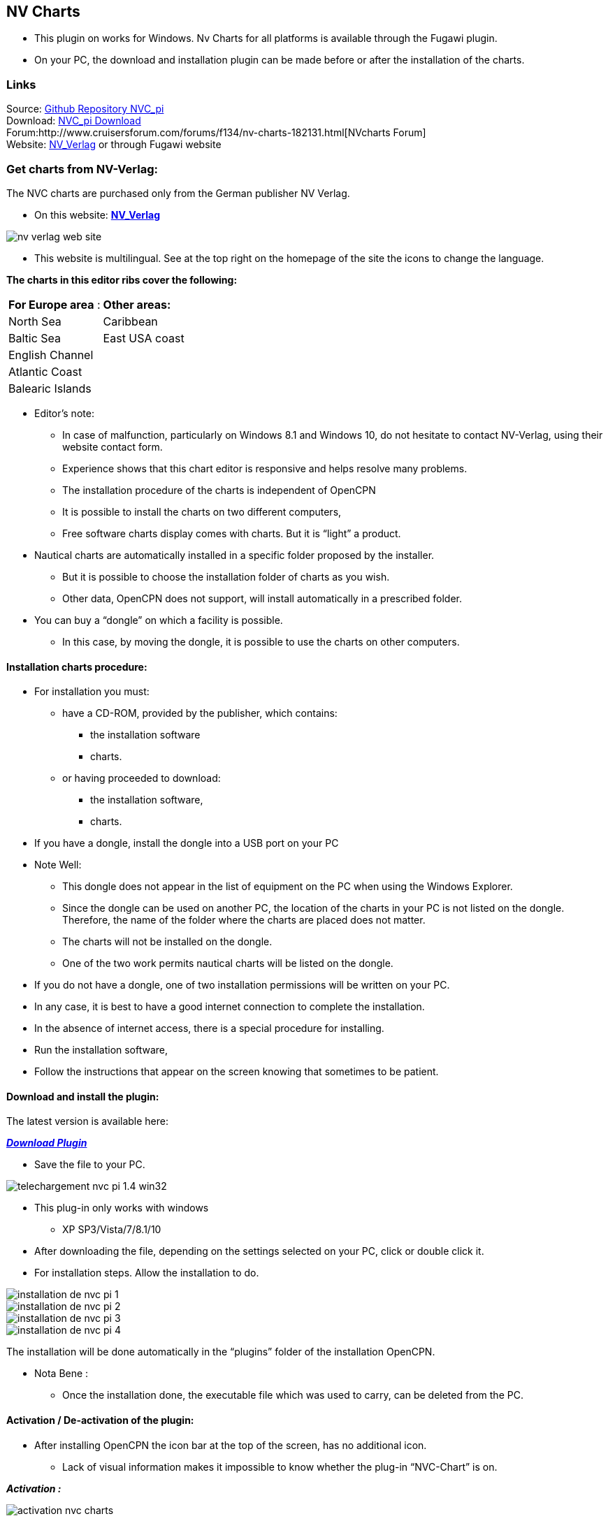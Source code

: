 == NV Charts

* This plugin on works for Windows. Nv Charts for all platforms is
available through the Fugawi plugin.
* On your PC, the download and installation plugin can be made ​​before
or after the installation of the charts.

=== Links

Source: https://github.com/bdbcat/nvc_pi[Github Repository NVC_pi] +
Download: https://opencpn.org/OpenCPN/plugins/nvcharts.html[NVC_pi
Download] +
Forum:http://www.cruisersforum.com/forums/f134/nv-charts-182131.html[NVcharts
Forum] +
Website: http://fr.nvcharts.com/?redirect=no[NV_Verlag] or through
Fugawi website +

=== Get charts from NV-Verlag:

The NVC charts are purchased only from the German publisher NV Verlag.

* On this website: *http://fr.nvcharts.com/?redirect=no[NV_Verlag]* +

image::nv_verlag_web_site.jpeg[]

* This website is multilingual. See at the top right on the homepage of
the site the icons to change the language.

*The charts in this editor ribs cover the following:*

[cols=",",]
|===
|*For Europe area* : |*Other areas:*
|North Sea |Caribbean
|Baltic Sea |East USA coast
|English Channel |
|Atlantic Coast |
|Balearic Islands |
|===


* Editor's note:
** In case of malfunction, particularly on Windows 8.1 and Windows 10,
do not hesitate to contact NV-Verlag, using their website contact form.
** Experience shows that this chart editor is responsive and helps
resolve many problems.
** The installation procedure of the charts is independent of OpenCPN
** It is possible to install the charts on two different computers,
** Free software charts display comes with charts. But it is “light” a
product.

* Nautical charts are automatically installed in a specific folder
proposed by the installer.
** But it is possible to choose the installation folder of charts as you
wish.
** Other data, OpenCPN does not support, will install automatically in a
prescribed folder.

* You can buy a “dongle” on which a facility is possible.
** In this case, by moving the dongle, it is possible to use the charts
on other computers.

==== Installation charts procedure:

* For installation you must:
** have a CD-ROM, provided by the publisher, which contains:
*** the installation software
*** charts.
** or having proceeded to download:
*** the installation software,
*** charts.

* If you have a dongle, install the dongle into a USB port on your PC
* Note Well:
** This dongle does not appear in the list of equipment on the PC when
using the Windows Explorer.
** Since the dongle can be used on another PC, the location of the
charts in your PC is not listed on the dongle. Therefore, the name of
the folder where the charts are placed does not matter.
** The charts will not be installed on the dongle.
** One of the two work permits nautical charts will be listed on the
dongle.

* If you do not have a dongle, one of two installation permissions will
be written on your PC.
* In any case, it is best to have a good internet connection to complete
the installation.
* In the absence of internet access, there is a special procedure for
installing.

* Run the installation software,
* Follow the instructions that appear on the screen knowing that
sometimes to be patient.

==== Download and install the plugin:

The latest version is available here:

*_http://www.opencpn.org/OpenCPN/plugins/nvcharts.html[Download
Plugin]_*

* Save the file to your PC.

image::telechargement_nvc_pi-1.4-win32.jpeg[]

* This plug-in only works with windows
** XP SP3/Vista/7/8.1/10

* After downloading the file, depending on the settings selected on your
PC, click or double click it.
* For installation steps. Allow the installation to do. +

image::installation_de_nvc_pi_1.jpeg[]

image::installation_de_nvc_pi_2.jpeg[]

image::installation_de_nvc_pi_3.jpeg[]

image::installation_de_nvc_pi_4.jpeg[]

The installation will be done automatically in the “plugins” folder of
the installation OpenCPN.

* Nota Bene :
** Once the installation done, the executable file which was used to
carry, can be deleted from the PC.

==== Activation / De-activation of the plugin:

* After installing OpenCPN the icon bar at the top of the screen, has no
additional icon.
** Lack of visual information makes it impossible to know whether the
plug-in “NVC-Chart” is on.

*_Activation :_*

image::activation_nvc-charts.jpeg[]

* Commissioning Tool “NVC-Chart”:
** Go to the “Toolbox”, “Plugins” tab,
** Click the “NVC-Chart” icon,
** Click the “Activate” button,
** Confirm with “Ok” or “Apply”.

*_Deactivate:_* 

image::des-activation_nvc-charts.jpeg[]

Go to the “Toolbox”, “PluginsIns” tab,

* Click the “NVC-Chart” icon,
* Click the “De-activate” button,
* Confirm with “Ok” or “Apply”.

=== Manual:

* Cases where the charts were installed directly on the computer with
the access code.
** OpenCPN automatically recognizes their presence.
** The operating procedure is the same as with other charts. Just
declare the directory charts in the “Maps” tab of the “Toolbox”

* Cases where the charts were installed on the computer and where the
access code is on a dongle.
** You must insert the dongle into a USB port on the computer before
launching OpenCPN.
** After that, the operating procedure is similar to that of other
charts. Just declare the directory charts in the “Charts” tab of the
“Options”.
** Each access to the charts, the dongle is red illuminated during the
update of the database.

(see pictures below)

* If you use a dongle and if the dongle is removed, access to nautical
charts is stoped.
** It is useless to put the dongle to try to regain access to nautical
charts.
** We must restart the access procedure:
*** close OpenCPN
*** return the dongle
*** restart OpenCPN

=== Retrieve Charts Previously Purchased.

To retrieve the charts I purchased earlier NVcharts directed me to this
website:
http://eu.nvcharts.com/shop/index.php?page=content&coID=43[NV-Chart
Download]

There you can find the charts you purchased and you want to download by
year of release. +
I found the Windward Islands kit but couldn't find the Leeward Islands
kit.

Enter the charts you need to download and click on the download button.
The charts will be downloaded as an exe file. Run the exe file and enter
your serial numbers, name and email and then it will install the charts.
They recommend saving them in C:Chartkit/BSB. That's where I installed
and then pointed Opencpn to that subdirectory and everything works well.

image::imgp0105.jpeg[]

image::imgp0107.jpeg[]

image::ecran_affichage_1.jpeg[]

image::ecran_affichage_2.jpeg[]

image::ecran_affichage_3.jpeg[]

image::ecran_affichage_4.jpeg[]

